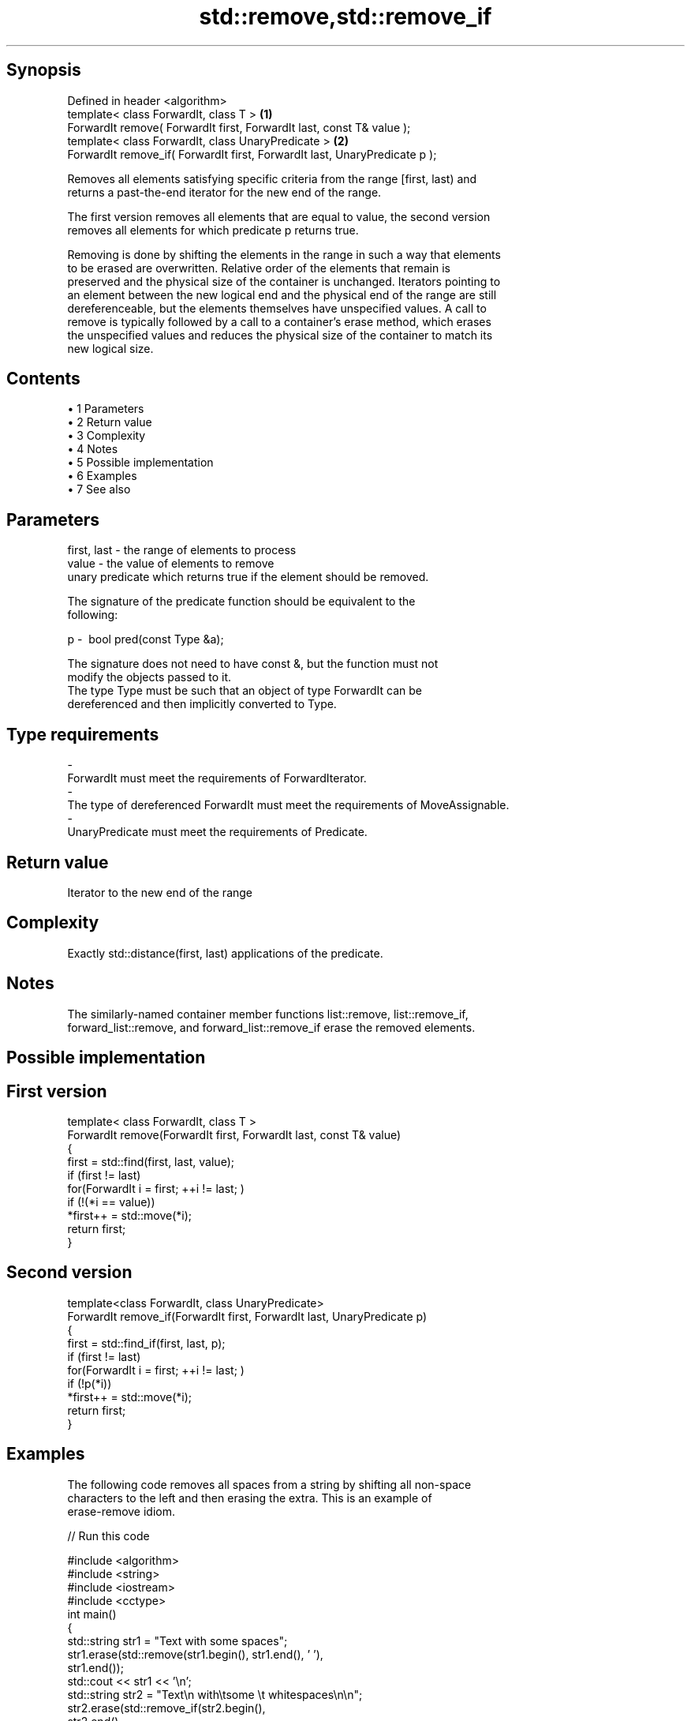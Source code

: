 .TH std::remove,std::remove_if 3 "Apr 19 2014" "1.0.0" "C++ Standard Libary"
.SH Synopsis
   Defined in header <algorithm>
   template< class ForwardIt, class T >                                      \fB(1)\fP
   ForwardIt remove( ForwardIt first, ForwardIt last, const T& value );
   template< class ForwardIt, class UnaryPredicate >                         \fB(2)\fP
   ForwardIt remove_if( ForwardIt first, ForwardIt last, UnaryPredicate p );

   Removes all elements satisfying specific criteria from the range [first, last) and
   returns a past-the-end iterator for the new end of the range.

   The first version removes all elements that are equal to value, the second version
   removes all elements for which predicate p returns true.

   Removing is done by shifting the elements in the range in such a way that elements
   to be erased are overwritten. Relative order of the elements that remain is
   preserved and the physical size of the container is unchanged. Iterators pointing to
   an element between the new logical end and the physical end of the range are still
   dereferenceable, but the elements themselves have unspecified values. A call to
   remove is typically followed by a call to a container's erase method, which erases
   the unspecified values and reduces the physical size of the container to match its
   new logical size.

.SH Contents

     • 1 Parameters
     • 2 Return value
     • 3 Complexity
     • 4 Notes
     • 5 Possible implementation
     • 6 Examples
     • 7 See also

.SH Parameters

   first, last - the range of elements to process
   value       - the value of elements to remove
                 unary predicate which returns true if the element should be removed.

                 The signature of the predicate function should be equivalent to the
                 following:

   p           -  bool pred(const Type &a);

                 The signature does not need to have const &, but the function must not
                 modify the objects passed to it.
                 The type Type must be such that an object of type ForwardIt can be
                 dereferenced and then implicitly converted to Type. 
.SH Type requirements
   -
   ForwardIt must meet the requirements of ForwardIterator.
   -
   The type of dereferenced ForwardIt must meet the requirements of MoveAssignable.
   -
   UnaryPredicate must meet the requirements of Predicate.

.SH Return value

   Iterator to the new end of the range

.SH Complexity

   Exactly std::distance(first, last) applications of the predicate.

.SH Notes

   The similarly-named container member functions list::remove, list::remove_if,
   forward_list::remove, and forward_list::remove_if erase the removed elements.

.SH Possible implementation

.SH First version
   template< class ForwardIt, class T >
   ForwardIt remove(ForwardIt first, ForwardIt last, const T& value)
   {
       first = std::find(first, last, value);
       if (first != last)
           for(ForwardIt i = first; ++i != last; )
               if (!(*i == value))
                   *first++ = std::move(*i);
       return first;
   }
.SH Second version
   template<class ForwardIt, class UnaryPredicate>
   ForwardIt remove_if(ForwardIt first, ForwardIt last, UnaryPredicate p)
   {
       first = std::find_if(first, last, p);
       if (first != last)
           for(ForwardIt i = first; ++i != last; )
               if (!p(*i))
                   *first++ = std::move(*i);
       return first;
   }

.SH Examples

   The following code removes all spaces from a string by shifting all non-space
   characters to the left and then erasing the extra. This is an example of
   erase-remove idiom.

   
// Run this code

 #include <algorithm>
 #include <string>
 #include <iostream>
 #include <cctype>
  
 int main()
 {
     std::string str1 = "Text with some   spaces";
     str1.erase(std::remove(str1.begin(), str1.end(), ' '),
                str1.end());
     std::cout << str1 << '\\n';
  
     std::string str2 = "Text\\n with\\tsome \\t  whitespaces\\n\\n";
     str2.erase(std::remove_if(str2.begin(),
                               str2.end(),
                               [](char x){return std::isspace(x);}),
                str2.end());
     std::cout << str2 << '\\n';
 }

.SH Output:

 Textwithsomespaces
 Textwithsomewhitespaces

.SH See also

   remove_copy    copies a range of elements omitting those that satisfy specific
   remove_copy_if criteria
                  \fI(function template)\fP
   unique         removes consecutive duplicate elements in a range
                  \fI(function template)\fP
